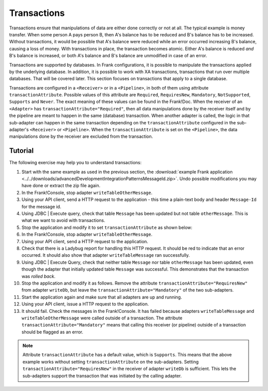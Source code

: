 .. _advancedDevelopmentIntegrationPatternsTransactions:

Transactions
============

Transactions ensure that manipulations of data are either done correctly or not at all. The typical example is money transfer. When some person A pays person B, then A's balance has to be reduced and B's balance has to be increased. Without transactions, it would be possible that A's balance were reduced while an error occurred increasing B's balance, causing a loss of money. With transactions in place, the transaction becomes atomic. Either A's balance is reduced *and* B's balance is increased, or both A's balance and B's balance are unmodified in case of an error.

Transactions are supported by databases. In Frank configurations, it is possible to manipulate the transactions applied by the underlying database. In addition, it is possible to work with XA transactions, transactions that run over multiple databases. That will be covered later. This section focuses on transactions that apply to a single database.

Transactions are configured in a ``<Receiver>`` or in a ``<Pipeline>``, in both of them using attribute ``transactionAttribute``. Possible values of this attribute are ``Required``, ``RequiresNew``, ``Mandatory``, ``NotSupported``, ``Supports`` and ``Never``. The exact meaning of these values can be found in the Frank!Doc. When the receiver of an ``<Adapter>`` has ``transactionAttribute="Required"``, then all data manipulations done by the receiver itself and by the pipeline are meant to happen in the same (database) transaction. When another adapter is called, the logic in that sub-adapter can happen in the same transaction depending on the ``transactionAttribute`` configured in the sub-adapter's ``<Receiver>`` or ``<Pipeline>``. When the ``transactionAttribute`` is set on the ``<Pipeline>``, the data manipulations done by the receiver are excluded from the transaction.

Tutorial
--------

The following exercise may help you to understand transactions:

1. Start with the same example as used in the previous section, the :download:`example Frank application <../../downloads/advancedDevelopmentIntegrationPatternsMessageId.zip>`. Undo possible modifications you may have done or extract the zip file again.
#. In the Frank!Console, stop adapter ``writeTableOtherMessage``.
#. Using your API client, send a HTTP request to the application - this time a plain-text body and header ``Message-Id`` for the message id.
#. Using JDBC | Execute query, check that table ``Message`` has been updated but not table ``otherMessage``. This is what we want to avoid with transactions.
#. Stop the application and modify it to set ``transactionAttribute`` as shown below:

   .. include:: ../../snippets/Frank2Transactions/v500/addTransactionAttribute.txt

#. In the Frank!Console, stop adapter ``writeTableOtherMessage``.
#. Using your API client, send a HTTP request to the application.
#. Check that there is a Ladybug report for handling this HTTP request. It should be red to indicate that an error occurred. It should also show that adapter ``writeTableMessage`` ran successfully.
#. Using JDBC | Execute Query, check that neither table ``Message`` nor table ``otherMessage`` has been updated, even though the adapter that initially updated table ``Message`` was successful. This demonstrates that the transaction was *rolled back*.
#. Stop the application and modify it as follows. Remove the attribute ``transactionAttribute="RequiresNew"`` from adapter ``writeDb``, but leave the ``transactionAttribute="Mandatory"`` of the two sub-adapters.
#. Start the application again and make sure that all adapters are up and running.
#. Using your API client, issue a HTTP request to the application.
#. It should fail. Check the messages in the Frank!Console. It has failed because adapters ``writeTableMessage`` and ``writeTableOtherMessage`` were called outside of a transaction. The attribute ``transactionAttribute="Mandatory"`` means that calling this receiver (or pipeline) outside of a transaction should be flagged as an error.

.. NOTE::

   Attribute ``transactionAttribute`` has a default value, which is ``Supports``. This means that the above example works without setting ``transactionAttribute`` on the sub-adapters. Setting ``transactionAttribute="RequiresNew"`` in the receiver of adapter ``writeDb`` is sufficient. This lets the sub-adapters support the transaction that was initiated by the calling adapter.